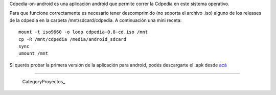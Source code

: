 
Cdpedia-on-android es una aplicación android que permite correr la Cdpedia en este sistema operativo.

Para que funcione correctamente es necesario tener descomprimido (no soporta el archivo .iso) alguno de los releases de la cdpedia en la carpeta /mnt/sdcard/cdpedia. A continuación una mini receta:

::

   mount -t iso9660 -o loop cdpedia-0.8-cd.iso /mnt
   cp -R /mnt/cdpedia /media/android_sdcard
   sync
   umount /mnt

Si querés probar la primera versión de la aplicación para android, podés descargarte el .apk desde `acá <http://cdpedia.python.org.ar/CDPedia-release.apk>`_

-------------------------

 CategoryProyectos_

.. ############################################################################


